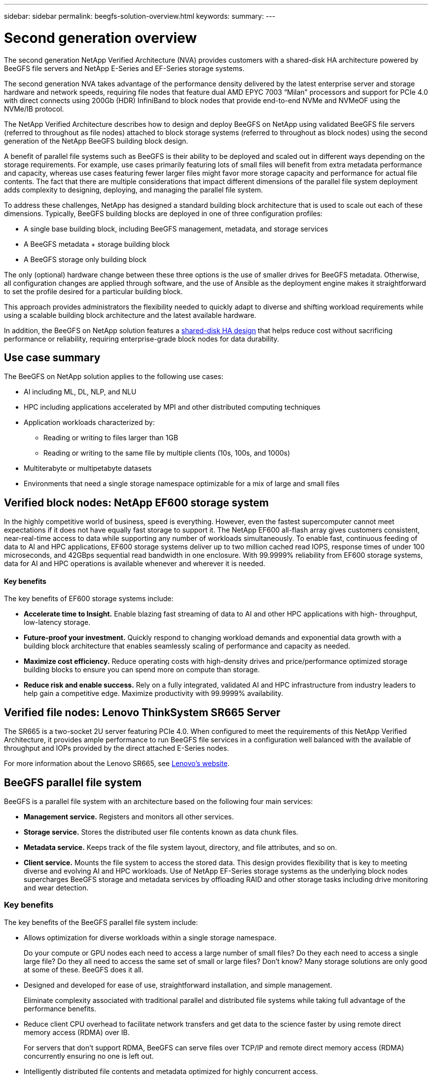 ---
sidebar: sidebar
permalink: beegfs-solution-overview.html
keywords:
summary:
---

= Second generation overview
:hardbreaks:
:nofooter:
:icons: font
:linkattrs:
:imagesdir: ./media/


[.lead]
The second generation NetApp Verified Architecture (NVA) provides customers with a shared-disk HA architecture powered by BeeGFS file servers and NetApp E-Series and EF-Series storage systems.

The second generation NVA takes advantage of the performance density delivered by the latest enterprise server and storage hardware and network speeds, requiring file nodes that feature dual AMD EPYC 7003 “Milan” processors and support for PCIe 4.0 with direct connects using 200Gb (HDR) InfiniBand to block nodes that provide end-to-end NVMe and NVMeOF using the NVMe/IB protocol.

The NetApp Verified Architecture describes how to design and deploy BeeGFS on NetApp using validated BeeGFS file servers (referred to throughout as file nodes) attached to block storage systems (referred to throughout as block nodes) using the second generation of the NetApp BeeGFS building block design.

A benefit of parallel file systems such as BeeGFS is their ability to be deployed and scaled out in different ways depending on the storage requirements. For example, use cases primarily featuring lots of small files will benefit from extra metadata performance and capacity, whereas use cases featuring fewer larger files might favor more storage capacity and performance for actual file contents. The fact that there are multiple considerations that impact different dimensions of the parallel file system deployment adds complexity to designing, deploying, and managing the parallel file system.

To address these challenges, NetApp has designed a standard building block architecture that is used to scale out each of these dimensions. Typically, BeeGFS building blocks are deployed in one of three configuration profiles:

* A single base building block, including BeeGFS management, metadata, and storage services
* A BeeGFS metadata + storage building block
* A BeeGFS storage only building block

The only (optional) hardware change between these three options is the use of smaller drives for BeeGFS metadata. Otherwise, all configuration changes are applied through software, and the use of Ansible as the deployment engine makes it straightforward to set the profile desired for a particular building block.

This approach provides administrators the flexibility needed to quickly adapt to diverse and shifting workload requirements while using a scalable building block architecture and the latest available hardware.

In addition, the BeeGFS on NetApp solution features a https://www.netapp.com/blog/high-availability-beegfs/[shared-disk HA design^] that helps reduce cost without sacrificing performance or reliability, requiring enterprise-grade block nodes for data durability.

== Use case summary

The BeeGFS on NetApp solution applies to the following use cases:

* AI including ML, DL, NLP, and NLU
* HPC including applications accelerated by MPI and other distributed computing techniques
* Application workloads characterized by:
** Reading or writing to files larger than 1GB
** Reading or writing to the same file by multiple clients (10s, 100s, and 1000s)
* Multiterabyte or multipetabyte datasets
* Environments that need a single storage namespace optimizable for a mix of large and small files

== Verified block nodes: NetApp EF600 storage system

In the highly competitive world of business, speed is everything. However, even the fastest supercomputer cannot meet expectations if it does not have equally fast storage to support it. The NetApp EF600 all-flash array gives customers consistent, near-real-time access to data while supporting any number of workloads simultaneously. To enable fast, continuous feeding of data to AI and HPC applications, EF600 storage systems deliver up to two million cached read IOPS, response times of under 100 microseconds, and 42GBps sequential read bandwidth in one enclosure. With 99.9999% reliability from EF600 storage systems, data for AI and HPC operations is available whenever and wherever it is needed.

==== Key benefits

The key benefits of EF600 storage systems include:

* *Accelerate time to Insight.* Enable blazing fast streaming of data to AI and other HPC applications with high- throughput, low-latency storage.
* *Future-proof your investment.* Quickly respond to changing workload demands and exponential data growth with a building block architecture that enables seamlessly scaling of performance and capacity as needed.
* *Maximize cost efficiency.* Reduce operating costs with high-density drives and price/performance optimized storage building blocks to ensure you can spend more on compute than storage.
* *Reduce risk and enable success.* Rely on a fully integrated, validated AI and HPC infrastructure from industry leaders to help gain a competitive edge.  Maximize productivity with 99.9999% availability.

== Verified file nodes: Lenovo ThinkSystem SR665 Server

The SR665 is a two-socket 2U server featuring PCIe 4.0.  When configured to meet the requirements of this NetApp Verified Architecture,  it provides ample performance to run BeeGFS file services in a configuration well balanced with the available of throughput and IOPs provided by the direct attached E-Series nodes.

For more information about the Lenovo SR665, see https://lenovopress.com/lp1269-thinksystem-sr665-server[Lenovo’s website^].

== BeeGFS parallel file system

BeeGFS is a parallel file system with an architecture based on the following four main services:

* *Management service.* Registers and monitors all other services.
* *Storage service.* Stores the distributed user file contents known as data chunk files.
* *Metadata service.* Keeps track of the file system layout, directory, and file attributes, and so on.
* *Client service.* Mounts the file system to access the stored data. This design provides flexibility that is key to meeting diverse and evolving AI and HPC workloads. Use of NetApp EF-Series storage systems as the underlying block nodes supercharges BeeGFS storage and metadata services by offloading RAID and other storage tasks including drive monitoring and wear detection.

=== Key benefits

The key benefits of the BeeGFS parallel file system include:

* Allows optimization for diverse workloads within a single storage namespace.
+
Do your compute or GPU nodes each need to access a large number of small files? Do they each need to access a single large file? Do they all need to access the same set of small or large files? Don’t know? Many storage solutions are only good at some of these. BeeGFS does it all.

* Designed and developed for ease of use, straightforward installation, and simple management.
+
Eliminate complexity associated with traditional parallel and distributed file systems while taking full advantage of the performance benefits.

* Reduce client CPU overhead to facilitate network transfers and get data to the science faster by using remote direct memory access (RDMA) over IB.
+
For servers that don’t support RDMA, BeeGFS can serve files over TCP/IP and remote direct memory access (RDMA) concurrently ensuring no one is left out.

* Intelligently distributed file contents and metadata optimized for highly concurrent access.
+
Avoid fundamental architectural limitations imposed by the design of some storage solutions.

== BeeGFS on NetApp

While the community edition of BeeGFS can be used free of charge, the enterprise edition requires purchasing a professional support subscription contract from a partner like NetApp.  The enterprise edition allows use of several additional features including resiliency, quota enforcement, and storage pools.

The BeeGFS on NetApp solution expands the functionality of the BeeGFS enterprise edition by creating a fully integrated solution with NetApp hardware and enabling high availability based on NetApp E-Series and EF-Series storage systems using a shared-disk HA architecture.

The following figure compares the shared-nothing and shared-disk HA architectures.

image:beegfs-design-image1.png[Error: Missing Graphic Image]

BeeGFS on NetApp is delivered and deployed using Ansible automation hosted on https://github.com/netappeseries/beegfs/[GitHub^] and https://galaxy.ansible.com/netapp_eseries/beegfs[Ansible Galaxy^] (see the  <<xref>> section for more details).  Although it is primarily tested with the hardware used to assemble the BeeGFS building blocks described in this NetApp Verified Architecture, it can be configured to run on virtually any x86 based server using a supported Linux distribution.

=== Key benefits

In addition to being backed and supported by a leading on- premises and cloud storage provider, the key benefits of using BeeGFS on NetApp include the following:

* Availability of verified hardware designs providing full integration of hardware and software components to ensure predicable performance and reliability.
* Deployed and managed using Ansible for simplicity and consistency at scale.
* Monitoring and observability provided using the https://www.netapp.com/blog/monitoring-netapp-eseries/[E-Series Performance Analyzer and BeeGFS plugin^].
* High availability featuring a shared-disk architecture that provides data durability and availability.
* Support for https://www.netapp.com/blog/kubernetes-meet-beegfs/[modern workload management and orchestration^] using containers and Kubernetes.

== Verified hardware designs: Second-generation building block

The second-generation NetApp BeeGFS building block (shown in the following figure) uses two dual socket PCIe 4.0- capable servers for the BeeGFS file layer and two NetApp EF600 storage systems as the block layer.

These 8U building blocks more than double the performance of the https://www.netapp.com/pdf.html?item=/media/25445-nva-1156-design.pdf[NetApp first-generation BeeGFS building block^] design while adding support for high availability.  Multiple building blocks are combined to create a BeeGFS parallel file system, which can span multiple datacenter racks if necessary.  These building blocks are the hardware aspect of this NetApp Verified Architecture.

image:beegfs-design-image2.png[Error: Missing Graphic Image]

[NOTE]
Because each building block includes two BeeGFS file nodes, a minimum of two building blocks is required to establish quorum in the failover cluster. While it is possible to configure a two-node cluster, there are limitations to this configuration that might prevent a successful failover to occur in some scenarios.  If a two-node cluster is required,  it is also possible to incorporate a third device as a tiebreaker,  although that is not described in this design guide.

Each building block delivers high availability through a two-tier hardware design that separates fault domains for the file and block layers. Each tier can independently fail over providing increased resiliency and reducing the risk of cascading failures. The use of HDR InfiniBand in conjunction with NVMeOF provides high throughput and minimal latency between file and block nodes, with full redundancy and sufficient link oversubscription to avoid the disaggregated design becoming a bottleneck, even when the system is partially degraded.

The NetApp software-defined BeeGFS solution runs across all building blocks in the deployment. The first building block deployed must run BeeGFS management, metadata, and storage services (referred to as the base building block). All subsequent building blocks are configured through software to run BeeGFS metadata and storage services, or only storage services. The availability of different configuration profiles for each building block enables scaling of file system metadata or storage capacity and performance using the same underlying hardware platforms and building block design.

Up to five building blocks are combined into a standalone Linux HA cluster, ensuring a reasonable number of resources per cluster resource manager (Pacemaker),  and reducing the messaging overhead required to keep cluster members in sync (Corosync). A minimum of two building blocks per cluster is recommended to allow enough members to establish quorum. One or more of these standalone BeeGFS HA clusters are combined to create a BeeGFS file system (shown in the following figure) that is accessible to clients as a single storage namespace.

image:beegfs-design-image3.png[Error: Missing Graphic Image]

Although ultimately the number of building blocks per rack depends on the power and cooling requirements for a given site, the solution was designed so that up to five building blocks can deployed in a single 42U rack while still providing room for two 1U InfiniBand switches used for the storage/data network.  Each building block requires eight IB ports (four per switch for redundancy),  so five building blocks leaves half the ports on a 40- port HDR InfiniBand switch (like the NVIDIA QM8700) available to implement a fat-tree or similar nonblocking topology. This configuration ensures that the number storage or compute/GPU racks can be scaled up without worrying about networking bottlenecks.  Optionally,  an oversubscribed storage fabric can be used at the recommendation of the storage fabric vendor.

The following image shows an 80-node fat-tree topology.

image:beegfs-design-image4.png[Error: Missing Graphic Image]

By using Ansible as the deployment engine to deploy BeeGFS on NetApp, the entire environment is maintained using https://www.netapp.com/blog/deploying-beegfs-eseries/[modern infrastructure as code^] practices. This drastically simplifies what would otherwise be a complex system of systems, allowing administrators to define and adjust configuration all in one place and then verify that it is applied consistently regardless of how large the environment scales.
